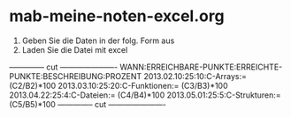 * mab-meine-noten-excel.org


1. Geben Sie die Daten in der folg. Form aus
2. Laden Sie die Datei mit excel

-------------- cut ----------------------
WANN:ERREICHBARE-PUNKTE:ERREICHTE-PUNKTE:BESCHREIBUNG:PROZENT
2013.02.10:25:10:C-Arrays:= (C2/B2)*100
2013.03.10:25:20:C-Funktionen:= (C3/B3)*100
2013.04.22:25:4:C-Dateien:= (C4/B4)*100
2013.05.01:25:5:C-Strukturen:= (C5/B5)*100
-------------- cut ----------------------
